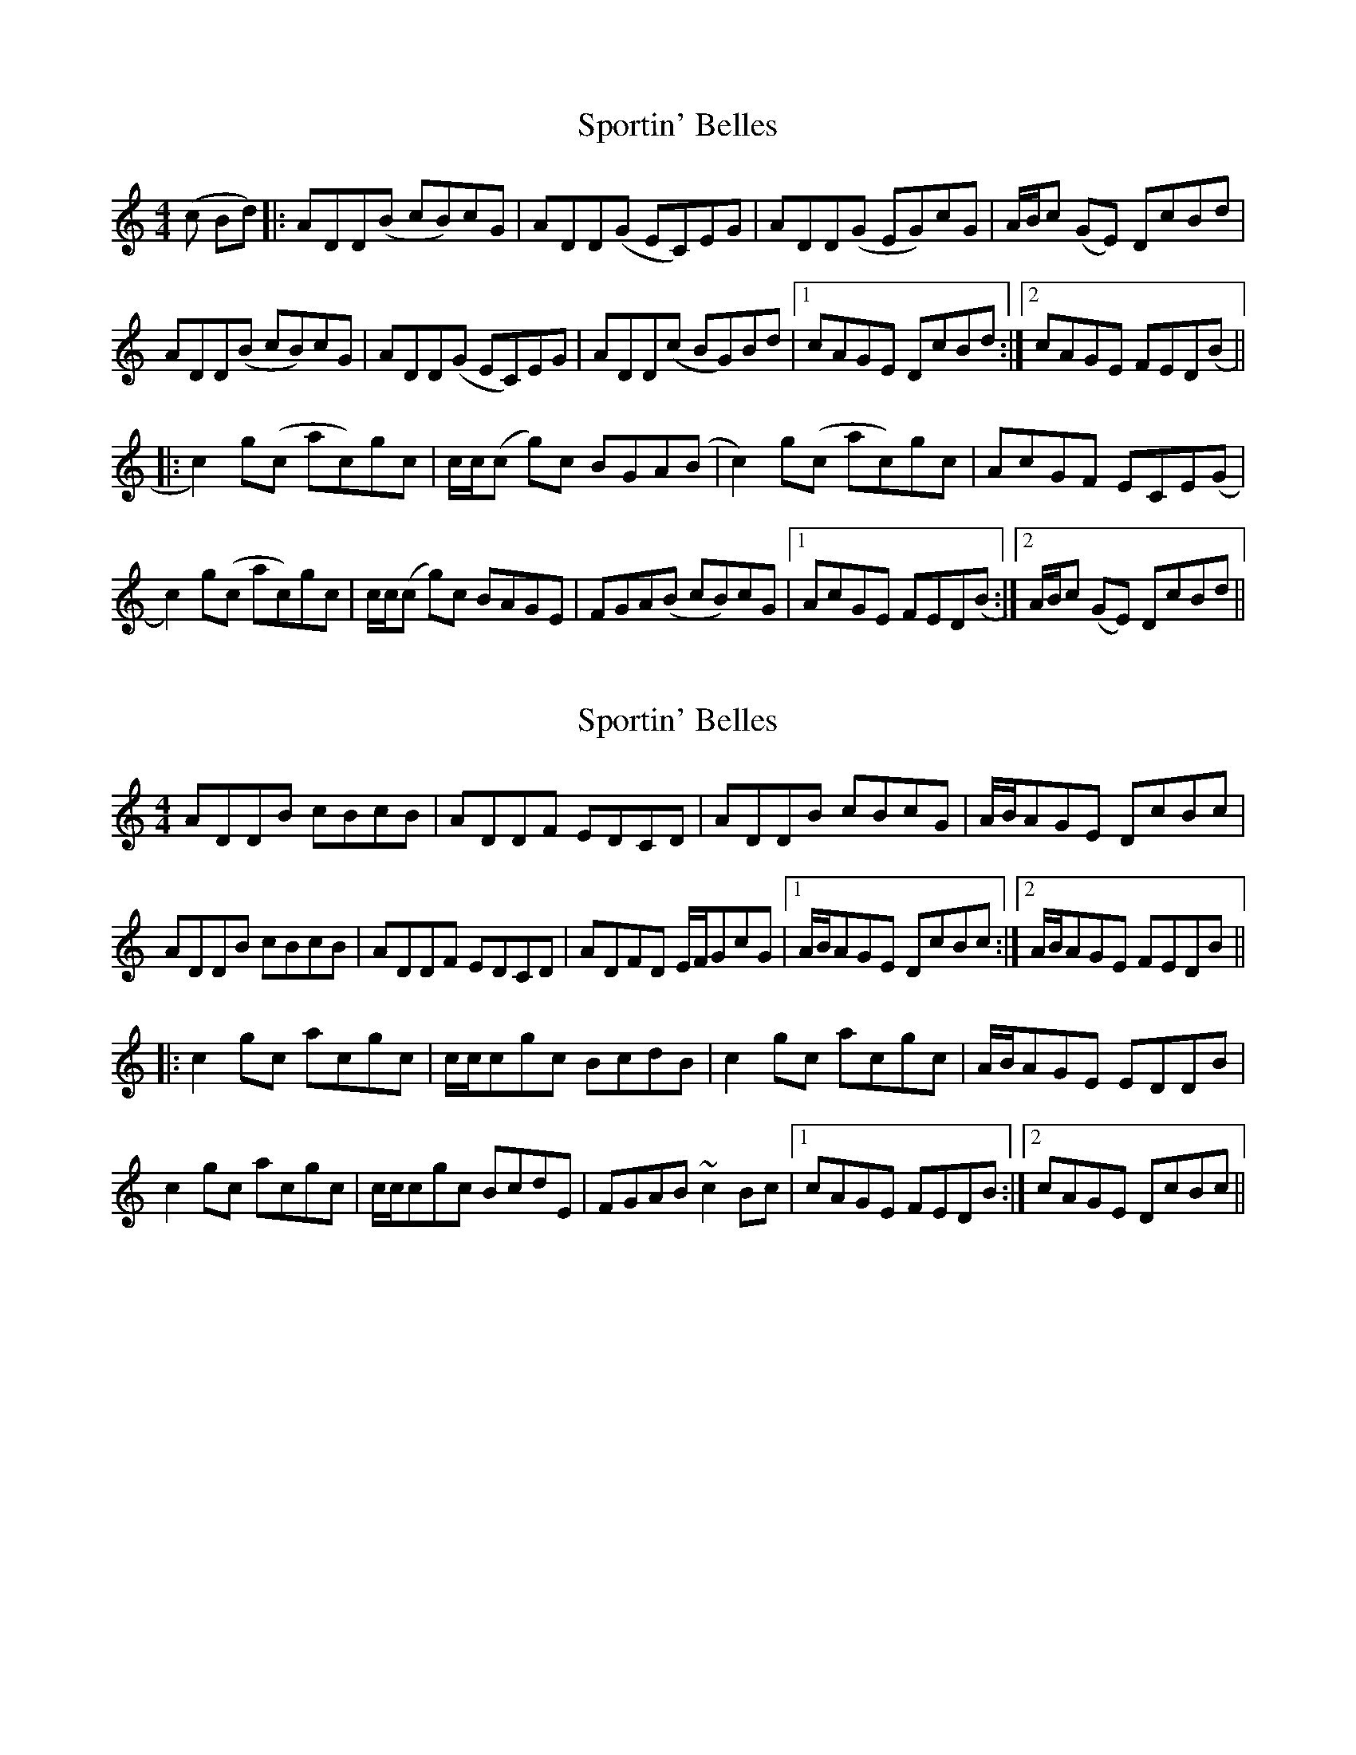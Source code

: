 X: 1
T: Sportin' Belles
Z: sonofrobert
S: https://thesession.org/tunes/8209#setting8209
R: reel
M: 4/4
L: 1/8
K: Ddor
(c Bd) |: ADD(B cB)cG | ADD(G EC)EG | ADD(G EG)cG | A/B/c (GE) DcBd |
ADD(B cB)cG | ADD(G EC)EG | ADD(c BG)Bd |1 cAGE DcBd :|2 cAGE FED(B ||
|: c2)g(c ac)gc | c/c/(c g)c BGA(B | c2) g(c ac)gc | AcGF ECE(G |
c2) g(c ac)gc | c/c/(c g)c BAGE | FGA(B cB)cG |1 AcGE FED(B :|2 A/B/c (GE) DcBd ||
X: 2
T: Sportin' Belles
Z: Dr. Dow
S: https://thesession.org/tunes/8209#setting19391
R: reel
M: 4/4
L: 1/8
K: Ddor
ADDB cBcB|ADDF EDCD|ADDB cBcG|A/B/AGE DcBc|ADDB cBcB|ADDF EDCD|ADFD E/F/GcG|1 A/B/AGE DcBc:|2 A/B/AGE FEDB|||:c2gc acgc|c/c/cgc BcdB|c2gc acgc|A/B/AGE EDDB|c2gc acgc|c/c/cgc BcdE|FGAB ~c2Bc|1 cAGE FEDB:|2 cAGE DcBc||
